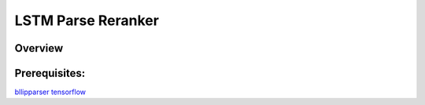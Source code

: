 LSTM Parse Reranker
----------------------
Overview
~~~~~~

Prerequisites:
~~~~~~~~~~~~
`bllipparser <https://pypi.python.org/pypi/bllipparser/2016.9.11>`_
`tensorflow <https://www.tensorflow.org/versions/r0.11/get_started/os_setup.html#download-and-setup>`_
